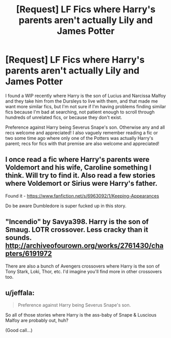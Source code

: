 #+TITLE: [Request] LF Fics where Harry's parents aren't actually Lily and James Potter

* [Request] LF Fics where Harry's parents aren't actually Lily and James Potter
:PROPERTIES:
:Author: sagacioussobriquet
:Score: 0
:DateUnix: 1499549159.0
:DateShort: 2017-Jul-09
:FlairText: Request
:END:
I found a WIP recently where Harry is the son of Lucius and Narcissa Malfoy and they take him from the Dursleys to live with them, and that made me want more similar fics, but I'm not sure if I'm having problems finding similar fics because I'm bad at searching, not patient enough to scroll through hundreds of unrelated fics, or because they don't exist.

Preference against Harry being Severus Snape's son. Otherwise any and all recs welcome and appreciated! I also vaguely remember reading a fic or two some time ago where only one of the Potters was actually Harry's parent; recs for fics with that premise are also welcome and appreciated!


** I once read a fic where Harry's parents were Voldemort and his wife, Caroline something I think. Will try to find it. Also read a few stories where Voldemort or Sirius were Harry's father.

Found it - [[https://www.fanfiction.net/s/6963092/1/Keeping-Appearances]]

Do be aware Dumbledore is super fucked up in this story.
:PROPERTIES:
:Score: 1
:DateUnix: 1499554915.0
:DateShort: 2017-Jul-09
:END:


** "Incendio" by Savya398. Harry is the son of Smaug. LOTR crossover. Less cracky than it sounds. [[http://archiveofourown.org/works/2761430/chapters/6191972]]

There are also a bunch of Avengers crossovers where Harry is the son of Tony Stark, Loki, Thor, etc. I'd imagine you'll find more in other crossovers too.
:PROPERTIES:
:Author: larkscope
:Score: 1
:DateUnix: 1499560600.0
:DateShort: 2017-Jul-09
:END:


** u/jeffala:
#+begin_quote
  Preference against Harry being Severus Snape's son.
#+end_quote

So all of those stories where Harry is the ass-baby of Snape & Luscious Malfoy are probably out, huh?

(Good call...)
:PROPERTIES:
:Author: jeffala
:Score: 1
:DateUnix: 1499565030.0
:DateShort: 2017-Jul-09
:END:
